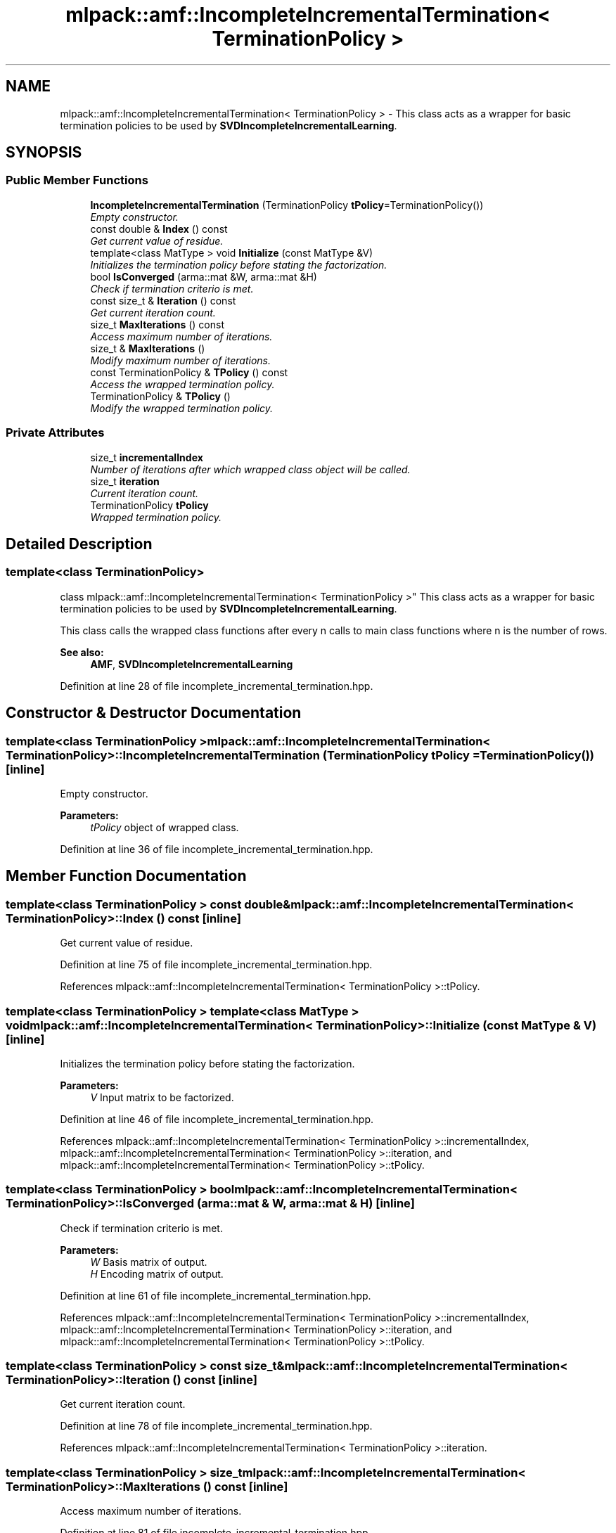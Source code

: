 .TH "mlpack::amf::IncompleteIncrementalTermination< TerminationPolicy >" 3 "Sat Mar 25 2017" "Version master" "mlpack" \" -*- nroff -*-
.ad l
.nh
.SH NAME
mlpack::amf::IncompleteIncrementalTermination< TerminationPolicy > \- This class acts as a wrapper for basic termination policies to be used by \fBSVDIncompleteIncrementalLearning\fP\&.  

.SH SYNOPSIS
.br
.PP
.SS "Public Member Functions"

.in +1c
.ti -1c
.RI "\fBIncompleteIncrementalTermination\fP (TerminationPolicy \fBtPolicy\fP=TerminationPolicy())"
.br
.RI "\fIEmpty constructor\&. \fP"
.ti -1c
.RI "const double & \fBIndex\fP () const "
.br
.RI "\fIGet current value of residue\&. \fP"
.ti -1c
.RI "template<class MatType > void \fBInitialize\fP (const MatType &V)"
.br
.RI "\fIInitializes the termination policy before stating the factorization\&. \fP"
.ti -1c
.RI "bool \fBIsConverged\fP (arma::mat &W, arma::mat &H)"
.br
.RI "\fICheck if termination criterio is met\&. \fP"
.ti -1c
.RI "const size_t & \fBIteration\fP () const "
.br
.RI "\fIGet current iteration count\&. \fP"
.ti -1c
.RI "size_t \fBMaxIterations\fP () const "
.br
.RI "\fIAccess maximum number of iterations\&. \fP"
.ti -1c
.RI "size_t & \fBMaxIterations\fP ()"
.br
.RI "\fIModify maximum number of iterations\&. \fP"
.ti -1c
.RI "const TerminationPolicy & \fBTPolicy\fP () const "
.br
.RI "\fIAccess the wrapped termination policy\&. \fP"
.ti -1c
.RI "TerminationPolicy & \fBTPolicy\fP ()"
.br
.RI "\fIModify the wrapped termination policy\&. \fP"
.in -1c
.SS "Private Attributes"

.in +1c
.ti -1c
.RI "size_t \fBincrementalIndex\fP"
.br
.RI "\fINumber of iterations after which wrapped class object will be called\&. \fP"
.ti -1c
.RI "size_t \fBiteration\fP"
.br
.RI "\fICurrent iteration count\&. \fP"
.ti -1c
.RI "TerminationPolicy \fBtPolicy\fP"
.br
.RI "\fIWrapped termination policy\&. \fP"
.in -1c
.SH "Detailed Description"
.PP 

.SS "template<class TerminationPolicy>
.br
class mlpack::amf::IncompleteIncrementalTermination< TerminationPolicy >"
This class acts as a wrapper for basic termination policies to be used by \fBSVDIncompleteIncrementalLearning\fP\&. 

This class calls the wrapped class functions after every n calls to main class functions where n is the number of rows\&.
.PP
\fBSee also:\fP
.RS 4
\fBAMF\fP, \fBSVDIncompleteIncrementalLearning\fP 
.RE
.PP

.PP
Definition at line 28 of file incomplete_incremental_termination\&.hpp\&.
.SH "Constructor & Destructor Documentation"
.PP 
.SS "template<class TerminationPolicy > \fBmlpack::amf::IncompleteIncrementalTermination\fP< TerminationPolicy >::\fBIncompleteIncrementalTermination\fP (TerminationPolicy tPolicy = \fCTerminationPolicy()\fP)\fC [inline]\fP"

.PP
Empty constructor\&. 
.PP
\fBParameters:\fP
.RS 4
\fItPolicy\fP object of wrapped class\&. 
.RE
.PP

.PP
Definition at line 36 of file incomplete_incremental_termination\&.hpp\&.
.SH "Member Function Documentation"
.PP 
.SS "template<class TerminationPolicy > const double& \fBmlpack::amf::IncompleteIncrementalTermination\fP< TerminationPolicy >::Index () const\fC [inline]\fP"

.PP
Get current value of residue\&. 
.PP
Definition at line 75 of file incomplete_incremental_termination\&.hpp\&.
.PP
References mlpack::amf::IncompleteIncrementalTermination< TerminationPolicy >::tPolicy\&.
.SS "template<class TerminationPolicy > template<class MatType > void \fBmlpack::amf::IncompleteIncrementalTermination\fP< TerminationPolicy >::Initialize (const MatType & V)\fC [inline]\fP"

.PP
Initializes the termination policy before stating the factorization\&. 
.PP
\fBParameters:\fP
.RS 4
\fIV\fP Input matrix to be factorized\&. 
.RE
.PP

.PP
Definition at line 46 of file incomplete_incremental_termination\&.hpp\&.
.PP
References mlpack::amf::IncompleteIncrementalTermination< TerminationPolicy >::incrementalIndex, mlpack::amf::IncompleteIncrementalTermination< TerminationPolicy >::iteration, and mlpack::amf::IncompleteIncrementalTermination< TerminationPolicy >::tPolicy\&.
.SS "template<class TerminationPolicy > bool \fBmlpack::amf::IncompleteIncrementalTermination\fP< TerminationPolicy >::IsConverged (arma::mat & W, arma::mat & H)\fC [inline]\fP"

.PP
Check if termination criterio is met\&. 
.PP
\fBParameters:\fP
.RS 4
\fIW\fP Basis matrix of output\&. 
.br
\fIH\fP Encoding matrix of output\&. 
.RE
.PP

.PP
Definition at line 61 of file incomplete_incremental_termination\&.hpp\&.
.PP
References mlpack::amf::IncompleteIncrementalTermination< TerminationPolicy >::incrementalIndex, mlpack::amf::IncompleteIncrementalTermination< TerminationPolicy >::iteration, and mlpack::amf::IncompleteIncrementalTermination< TerminationPolicy >::tPolicy\&.
.SS "template<class TerminationPolicy > const size_t& \fBmlpack::amf::IncompleteIncrementalTermination\fP< TerminationPolicy >::Iteration () const\fC [inline]\fP"

.PP
Get current iteration count\&. 
.PP
Definition at line 78 of file incomplete_incremental_termination\&.hpp\&.
.PP
References mlpack::amf::IncompleteIncrementalTermination< TerminationPolicy >::iteration\&.
.SS "template<class TerminationPolicy > size_t \fBmlpack::amf::IncompleteIncrementalTermination\fP< TerminationPolicy >::MaxIterations () const\fC [inline]\fP"

.PP
Access maximum number of iterations\&. 
.PP
Definition at line 81 of file incomplete_incremental_termination\&.hpp\&.
.PP
References mlpack::amf::IncompleteIncrementalTermination< TerminationPolicy >::tPolicy\&.
.SS "template<class TerminationPolicy > size_t& \fBmlpack::amf::IncompleteIncrementalTermination\fP< TerminationPolicy >::MaxIterations ()\fC [inline]\fP"

.PP
Modify maximum number of iterations\&. 
.PP
Definition at line 83 of file incomplete_incremental_termination\&.hpp\&.
.PP
References mlpack::amf::IncompleteIncrementalTermination< TerminationPolicy >::tPolicy\&.
.SS "template<class TerminationPolicy > const TerminationPolicy& \fBmlpack::amf::IncompleteIncrementalTermination\fP< TerminationPolicy >::TPolicy () const\fC [inline]\fP"

.PP
Access the wrapped termination policy\&. 
.PP
Definition at line 86 of file incomplete_incremental_termination\&.hpp\&.
.PP
References mlpack::amf::IncompleteIncrementalTermination< TerminationPolicy >::tPolicy\&.
.SS "template<class TerminationPolicy > TerminationPolicy& \fBmlpack::amf::IncompleteIncrementalTermination\fP< TerminationPolicy >::TPolicy ()\fC [inline]\fP"

.PP
Modify the wrapped termination policy\&. 
.PP
Definition at line 88 of file incomplete_incremental_termination\&.hpp\&.
.PP
References mlpack::amf::IncompleteIncrementalTermination< TerminationPolicy >::tPolicy\&.
.SH "Member Data Documentation"
.PP 
.SS "template<class TerminationPolicy > size_t \fBmlpack::amf::IncompleteIncrementalTermination\fP< TerminationPolicy >::incrementalIndex\fC [private]\fP"

.PP
Number of iterations after which wrapped class object will be called\&. 
.PP
Definition at line 95 of file incomplete_incremental_termination\&.hpp\&.
.PP
Referenced by mlpack::amf::IncompleteIncrementalTermination< TerminationPolicy >::Initialize(), and mlpack::amf::IncompleteIncrementalTermination< TerminationPolicy >::IsConverged()\&.
.SS "template<class TerminationPolicy > size_t \fBmlpack::amf::IncompleteIncrementalTermination\fP< TerminationPolicy >::iteration\fC [private]\fP"

.PP
Current iteration count\&. 
.PP
Definition at line 97 of file incomplete_incremental_termination\&.hpp\&.
.PP
Referenced by mlpack::amf::IncompleteIncrementalTermination< TerminationPolicy >::Initialize(), mlpack::amf::IncompleteIncrementalTermination< TerminationPolicy >::IsConverged(), and mlpack::amf::IncompleteIncrementalTermination< TerminationPolicy >::Iteration()\&.
.SS "template<class TerminationPolicy > TerminationPolicy \fBmlpack::amf::IncompleteIncrementalTermination\fP< TerminationPolicy >::tPolicy\fC [private]\fP"

.PP
Wrapped termination policy\&. 
.PP
Definition at line 92 of file incomplete_incremental_termination\&.hpp\&.
.PP
Referenced by mlpack::amf::IncompleteIncrementalTermination< TerminationPolicy >::Index(), mlpack::amf::IncompleteIncrementalTermination< TerminationPolicy >::Initialize(), mlpack::amf::IncompleteIncrementalTermination< TerminationPolicy >::IsConverged(), mlpack::amf::IncompleteIncrementalTermination< TerminationPolicy >::MaxIterations(), and mlpack::amf::IncompleteIncrementalTermination< TerminationPolicy >::TPolicy()\&.

.SH "Author"
.PP 
Generated automatically by Doxygen for mlpack from the source code\&.
